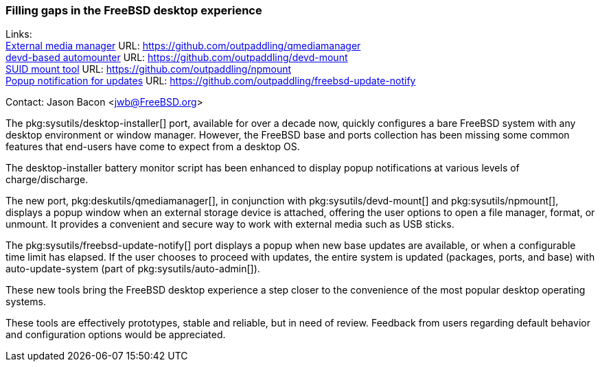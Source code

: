 === Filling gaps in the FreeBSD desktop experience

Links: +
link:https://github.com/outpaddling/qmediamanager[External media manager] URL: link:https://github.com/outpaddling/qmediamanager[] +
link:https://github.com/outpaddling/devd-mount[devd-based automounter] URL: link:https://github.com/outpaddling/devd-mount[] +
link:https://github.com/outpaddling/npmount[SUID mount tool] URL: link:https://github.com/outpaddling/npmount[] +
link:https://github.com/outpaddling/freebsd-update-notify[Popup notification for updates] URL: link:https://github.com/outpaddling/freebsd-update-notify[]

Contact: Jason Bacon <jwb@FreeBSD.org>

The pkg:sysutils/desktop-installer[] port, available for over a decade now, quickly configures a bare FreeBSD system with any desktop environment or window manager.
However, the FreeBSD base and ports collection has been missing some common features that end-users have come to expect from a desktop OS.

The desktop-installer battery monitor script has been enhanced to display popup notifications at various levels of charge/discharge.

The new port, pkg:deskutils/qmediamanager[], in conjunction with pkg:sysutils/devd-mount[] and pkg:sysutils/npmount[], displays a popup window when an external storage device is attached, offering the user options to open a file manager, format, or unmount.
It provides a convenient and secure way to work with external media such as USB sticks.

The pkg:sysutils/freebsd-update-notify[] port displays a popup when new base updates are available, or when a configurable time limit has elapsed.
If the user chooses to proceed with updates, the entire system is updated (packages, ports, and base) with auto-update-system (part of pkg:sysutils/auto-admin[]).

These new tools bring the FreeBSD desktop experience a step closer to the convenience of the most popular desktop operating systems.

These tools are effectively prototypes, stable and reliable, but in need of review.
Feedback from users regarding default behavior and configuration options would be appreciated.
